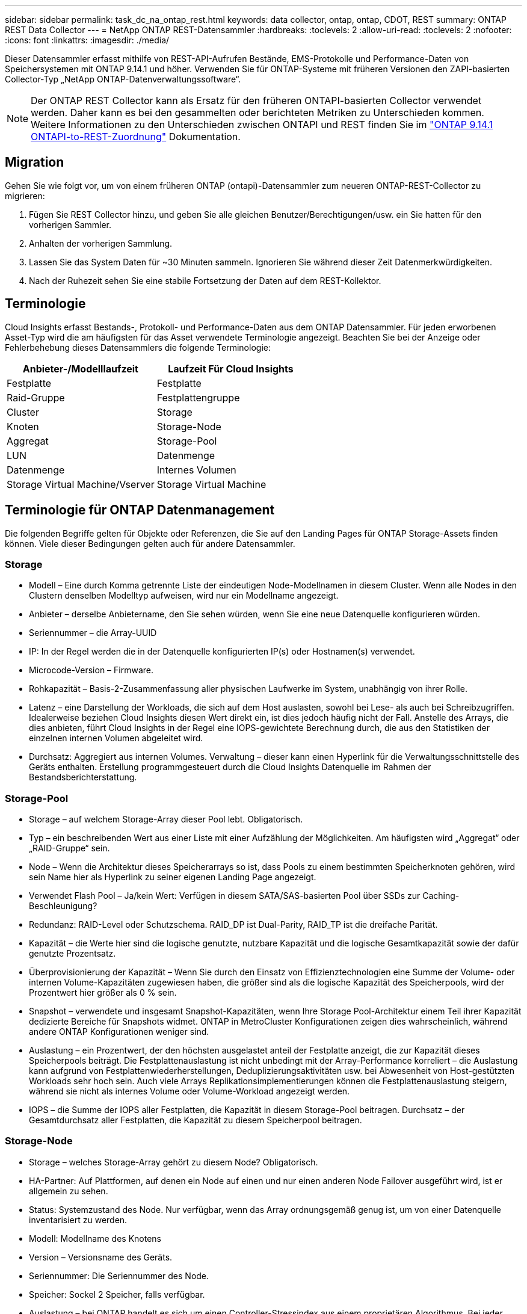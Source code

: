 ---
sidebar: sidebar 
permalink: task_dc_na_ontap_rest.html 
keywords: data collector, ontap, ontap, CDOT, REST 
summary: ONTAP REST Data Collector 
---
= NetApp ONTAP REST-Datensammler
:hardbreaks:
:toclevels: 2
:allow-uri-read: 
:toclevels: 2
:nofooter: 
:icons: font
:linkattrs: 
:imagesdir: ./media/


[role="lead"]
Dieser Datensammler erfasst mithilfe von REST-API-Aufrufen Bestände, EMS-Protokolle und Performance-Daten von Speichersystemen mit ONTAP 9.14.1 und höher. Verwenden Sie für ONTAP-Systeme mit früheren Versionen den ZAPI-basierten Collector-Typ „NetApp ONTAP-Datenverwaltungssoftware“.


NOTE: Der ONTAP REST Collector kann als Ersatz für den früheren ONTAPI-basierten Collector verwendet werden. Daher kann es bei den gesammelten oder berichteten Metriken zu Unterschieden kommen. Weitere Informationen zu den Unterschieden zwischen ONTAPI und REST finden Sie im link:https://docs.netapp.com/us-en/ontap-restmap-9141/index.html["ONTAP 9.14.1 ONTAPI-to-REST-Zuordnung"] Dokumentation.



== Migration

Gehen Sie wie folgt vor, um von einem früheren ONTAP (ontapi)-Datensammler zum neueren ONTAP-REST-Collector zu migrieren:

. Fügen Sie REST Collector hinzu, und geben Sie alle gleichen Benutzer/Berechtigungen/usw. ein Sie hatten für den vorherigen Sammler.
. Anhalten der vorherigen Sammlung.
. Lassen Sie das System Daten für ~30 Minuten sammeln. Ignorieren Sie während dieser Zeit Datenmerkwürdigkeiten.
. Nach der Ruhezeit sehen Sie eine stabile Fortsetzung der Daten auf dem REST-Kollektor.




== Terminologie

Cloud Insights erfasst Bestands-, Protokoll- und Performance-Daten aus dem ONTAP Datensammler. Für jeden erworbenen Asset-Typ wird die am häufigsten für das Asset verwendete Terminologie angezeigt. Beachten Sie bei der Anzeige oder Fehlerbehebung dieses Datensammlers die folgende Terminologie:

[cols="2*"]
|===
| Anbieter-/Modelllaufzeit | Laufzeit Für Cloud Insights 


| Festplatte | Festplatte 


| Raid-Gruppe | Festplattengruppe 


| Cluster | Storage 


| Knoten | Storage-Node 


| Aggregat | Storage-Pool 


| LUN | Datenmenge 


| Datenmenge | Internes Volumen 


| Storage Virtual Machine/Vserver | Storage Virtual Machine 
|===


== Terminologie für ONTAP Datenmanagement

Die folgenden Begriffe gelten für Objekte oder Referenzen, die Sie auf den Landing Pages für ONTAP Storage-Assets finden können. Viele dieser Bedingungen gelten auch für andere Datensammler.



=== Storage

* Modell – Eine durch Komma getrennte Liste der eindeutigen Node-Modellnamen in diesem Cluster. Wenn alle Nodes in den Clustern denselben Modelltyp aufweisen, wird nur ein Modellname angezeigt.
* Anbieter – derselbe Anbietername, den Sie sehen würden, wenn Sie eine neue Datenquelle konfigurieren würden.
* Seriennummer – die Array-UUID
* IP: In der Regel werden die in der Datenquelle konfigurierten IP(s) oder Hostnamen(s) verwendet.
* Microcode-Version – Firmware.
* Rohkapazität – Basis-2-Zusammenfassung aller physischen Laufwerke im System, unabhängig von ihrer Rolle.
* Latenz – eine Darstellung der Workloads, die sich auf dem Host auslasten, sowohl bei Lese- als auch bei Schreibzugriffen. Idealerweise beziehen Cloud Insights diesen Wert direkt ein, ist dies jedoch häufig nicht der Fall. Anstelle des Arrays, die dies anbieten, führt Cloud Insights in der Regel eine IOPS-gewichtete Berechnung durch, die aus den Statistiken der einzelnen internen Volumen abgeleitet wird.
* Durchsatz: Aggregiert aus internen Volumes. Verwaltung – dieser kann einen Hyperlink für die Verwaltungsschnittstelle des Geräts enthalten. Erstellung programmgesteuert durch die Cloud Insights Datenquelle im Rahmen der Bestandsberichterstattung.




=== Storage-Pool

* Storage – auf welchem Storage-Array dieser Pool lebt. Obligatorisch.
* Typ – ein beschreibenden Wert aus einer Liste mit einer Aufzählung der Möglichkeiten. Am häufigsten wird „Aggregat“ oder „RAID-Gruppe“ sein.
* Node – Wenn die Architektur dieses Speicherarrays so ist, dass Pools zu einem bestimmten Speicherknoten gehören, wird sein Name hier als Hyperlink zu seiner eigenen Landing Page angezeigt.
* Verwendet Flash Pool – Ja/kein Wert: Verfügen in diesem SATA/SAS-basierten Pool über SSDs zur Caching-Beschleunigung?
* Redundanz: RAID-Level oder Schutzschema. RAID_DP ist Dual-Parity, RAID_TP ist die dreifache Parität.
* Kapazität – die Werte hier sind die logische genutzte, nutzbare Kapazität und die logische Gesamtkapazität sowie der dafür genutzte Prozentsatz.
* Überprovisionierung der Kapazität – Wenn Sie durch den Einsatz von Effizienztechnologien eine Summe der Volume- oder internen Volume-Kapazitäten zugewiesen haben, die größer sind als die logische Kapazität des Speicherpools, wird der Prozentwert hier größer als 0 % sein.
* Snapshot – verwendete und insgesamt Snapshot-Kapazitäten, wenn Ihre Storage Pool-Architektur einem Teil ihrer Kapazität dedizierte Bereiche für Snapshots widmet. ONTAP in MetroCluster Konfigurationen zeigen dies wahrscheinlich, während andere ONTAP Konfigurationen weniger sind.
* Auslastung – ein Prozentwert, der den höchsten ausgelastet anteil der Festplatte anzeigt, die zur Kapazität dieses Speicherpools beiträgt. Die Festplattenauslastung ist nicht unbedingt mit der Array-Performance korreliert – die Auslastung kann aufgrund von Festplattenwiederherstellungen, Deduplizierungsaktivitäten usw. bei Abwesenheit von Host-gestützten Workloads sehr hoch sein. Auch viele Arrays Replikationsimplementierungen können die Festplattenauslastung steigern, während sie nicht als internes Volume oder Volume-Workload angezeigt werden.
* IOPS – die Summe der IOPS aller Festplatten, die Kapazität in diesem Storage-Pool beitragen. Durchsatz – der Gesamtdurchsatz aller Festplatten, die Kapazität zu diesem Speicherpool beitragen.




=== Storage-Node

* Storage – welches Storage-Array gehört zu diesem Node? Obligatorisch.
* HA-Partner: Auf Plattformen, auf denen ein Node auf einen und nur einen anderen Node Failover ausgeführt wird, ist er allgemein zu sehen.
* Status: Systemzustand des Node. Nur verfügbar, wenn das Array ordnungsgemäß genug ist, um von einer Datenquelle inventarisiert zu werden.
* Modell: Modellname des Knotens
* Version – Versionsname des Geräts.
* Seriennummer: Die Seriennummer des Node.
* Speicher: Sockel 2 Speicher, falls verfügbar.
* Auslastung – bei ONTAP handelt es sich um einen Controller-Stressindex aus einem proprietären Algorithmus. Bei jeder Performance-Umfrage wird anhand einer Zahl zwischen 0 und 100 % angegeben, die der höhere Wert bei WAFL-Festplattenkonflikten oder der durchschnittlichen CPU-Auslastung ist. Wenn Sie nachhaltige Werte > 50 % beobachten, deutet dies auf eine Unterdimensionierung hin – möglicherweise ist ein Controller/Node nicht groß genug oder nicht genug rotierende Festplatten, um den Schreib-Workload abzufangen.
* IOPS – direkt von ONTAP-REST-Aufrufen des Node-Objekts abgeleitet.
* Latenz – wird direkt von ONTAP-REST-Aufrufen des Node-Objekts abgeleitet.
* Durchsatz – wird direkt von ONTAP-REST-Aufrufen des Node-Objekts abgeleitet.
* Prozessoren: Anzahl der CPUs




== Anforderungen

Die folgenden Anforderungen gelten für die Konfiguration und Verwendung dieses Datensammlers:

* Sie müssen Zugriff auf ein Benutzerkonto mit der erforderlichen Zugriffsebene haben. Beachten Sie, dass Administratorberechtigungen erforderlich sind, wenn Sie einen neuen REST-Benutzer/eine neue REST-Rolle erstellen.
* ONTAP Version 9.14.1 oder höher.
* Zu den Kontodetails gehören Benutzername und Passwort.
* Anforderungen an den Hafen: 443
* Kontoberechtigungen:
+
** Cloud Insights stellt Leseanforderungen, einige Schreibberechtigungen sind jedoch erforderlich, damit Cloud Insights sich beim ONTAP-Array registrieren kann. Siehe <<a-note-about-permissions,Hinweis Zu Berechtigungen>> Unten.






== Konfiguration

[cols="2*"]
|===
| Feld | Beschreibung 


| ONTAP-Management-IP-Adresse | Die IP-Adresse oder der vollständig qualifizierte Domänenname des NetApp-Clusters. Muss Cluster-Management-IP/FQDN sein. 


| ONTAP REST-Benutzername | Benutzername für NetApp Cluster 


| ONTAP REST-Kennwort | Passwort für NetApp Cluster 
|===


== Erweiterte Konfiguration

[cols="2*"]
|===
| Feld | Beschreibung 


| Abfrageintervall für Bestand (min) | Der Standardwert ist 60 Minuten. 


| Leistungsintervall (Sek.) | Der Standardwert ist 60 Sekunden. 


| Erweiterte Zähldatensammlung | Wählen Sie diese Option aus, um ONTAP Advanced Counter-Daten in Umfragen einzubeziehen. Standardmäßig aktiviert. 


| Aktivieren Sie die EMS-Ereigniserfassung | Wählen Sie diese Option aus, um die Ereignisdaten des ONTAP-EMS-Protokolls einzuschließen. Standardmäßig aktiviert. 


| EMS-Abfrageintervall (s) | Der Standardwert ist 60 Sekunden. 
|===


== ONTAP-Leistungskennzahlen

Mehrere ONTAP Modelle bieten Strommetriken für Cloud Insights, die für Monitoring- oder Alarmfunktionen verwendet werden können. Die unten aufgeführten Listen unterstützter und nicht unterstützter Modelle sind nicht umfassend, sollten jedoch einige Hinweise enthalten. Wenn ein Modell in der gleichen Familie wie ein Modell auf der Liste ist, sollte der Support identisch sein.

Unterstützte Modelle:

A200
A220
A250
A300
A320
A400
A700
A700s
A800
A900
C190
FAS2240-4
FAS2552
FAS2650
FAS2720
FAS2750
FAS8200
FAS8300
FAS8700
FAS9000

Nicht Unterstützte Modelle:

FAS2620
FAS3250
FAS3270
FAS500f
FAS6280
FAS/ALL FLASH FAS 8020
FAS/ALL FLASH FAS 8040
FAS/ALL FLASH FAS 8060
FAS/ALL FLASH FAS 8080



== Ein Hinweis zu Berechtigungen

Da eine Reihe von Cloud Insights ONTAP Dashboards auf erweiterten ONTAP-Zählern basieren, sollten Sie *Enable Advanced Counter Data Collection* im Abschnitt Data Collector Advanced Configuration aktivieren.

Um ein lokales Konto für Cloud Insights auf Cluster-Ebene zu erstellen, melden Sie sich mit dem Cluster Management Administrator-Benutzernamen/Passwort bei ONTAP an, und führen Sie die folgenden Befehle auf dem ONTAP-Server aus:

. Bevor Sie beginnen, müssen Sie mit einem _Administrator_-Konto bei ONTAP angemeldet sein und die Befehle _diagnoseebene_ müssen aktiviert sein.
. Rufen Sie den Namen des vservers vom Typ _admin_ ab. Sie werden diesen Namen in nachfolgenden Befehlen verwenden.
+
 vserver show -type admin
. Erstellen Sie eine Rolle mit den folgenden Befehlen:
+
....
security login rest-role create -role {role name} -api /api -access readonly
security login rest-role create -role {role name} -api /api/cluster/agents -access all
vserver services web access create -name spi -role {role name} -vserver {vserver name as retrieved above}
security login create -user-or-group-name {username} -application http -authentication-method password -role {role name}
....
. Erstellen Sie den schreibgeschützten Benutzer mit dem folgenden Befehl. Sobald Sie den Befehl create ausgeführt haben, werden Sie aufgefordert, ein Passwort für diesen Benutzer einzugeben.
+
 security login create -username ci_user -application http -authentication-method password -role ci_readonly


Wenn AD/LDAP-Konto verwendet wird, sollte der Befehl sein

 security login create -user-or-group-name DOMAIN\aduser/adgroup -application http -authentication-method domain -role ci_readonly
Die daraus resultierende Rolle und Benutzeranmeldung sieht folgendermaßen aus: Die tatsächliche Ausgabe kann variieren:

[listing]
----
security login rest-role show -vserver <vserver name> -role restRole

               Role                                    Access
Vserver        Name            API                     Level
----------     -------------   -------------------     ------
<vserver name> restRole        /api                    readonly
                               /api/cluster/agents     all
2 entries were displayed.

security login show -vserver <vserver name> -user-or-group-name restUser

Vserver: <vserver name>
                                                                 Second
User/Group                 Authentication                 Acct   Authentication
Name           Application Method        Role Name        Locked Method
-------------- ----------- ------------- ---------------- ------ --------------
restUser       http        password      restRole         no     none
----


== Fehlerbehebung

Einige Dinge zu versuchen, wenn Sie Probleme mit diesem Datensammler stoßen:

[cols="2*"]
|===
| Problem: | Versuchen Sie dies: 


| Beim Versuch, einen ONTAP-REST-Datensammler zu erstellen, wird ein Fehler wie der folgende angezeigt:
Konfiguration: 10.193.70.14: ONTAP Rest API bei 10.193.70.14 ist nicht verfügbar: 10.193.70.14 Fehler beim ABRUFEN VON /API/Cluster: 400 Ungültige Anforderung | Dies liegt wahrscheinlich an einem Oldeer ONTAP-Array), z. B. ONTAP 9.6), das keine REST-API-Funktionen hat. ONTAP 9.14.1 ist die minimale ONTAP-Version, die vom ONTAP REST Collector unterstützt wird. Bei den ONTAP-Versionen vor dem REST sind die Antworten auf „400 schlechte Anfragen“ zu erwarten.

Für ONTAP-Versionen, die REST unterstützen, aber nicht 9.14.1 oder höher sind, können Sie die folgende ähnliche Meldung sehen:
Konfiguration: 10.193.98.84: ONTAP Rest API bei 10.193.98.84 ist nicht verfügbar: 10.193.98.84: ONTAP Rest API bei 10.193.98.84 ist verfügbar: Cheryl5-Cluster-2 9.10.1 a3cb3247-3d3c-11ee-8ff3-005056b364a7 ist aber nicht von der Mindestversion 9.14.1. 


| Ich sehe leere oder „0“ Metriken, wo der ONTAP ontapi Collector Daten anzeigt. | ONTAP REST enthält keine Kennzahlen, die nur intern auf dem ONTAP System verwendet werden. Systemaggregate werden beispielsweise nicht von ONTAP REST erfasst, sondern nur SVM vom Typ „Daten“. 
|===
Weitere Informationen finden Sie im link:concept_requesting_support.html["Unterstützung"] Oder auf der link:reference_data_collector_support_matrix.html["Data Collector Supportmatrix"].
